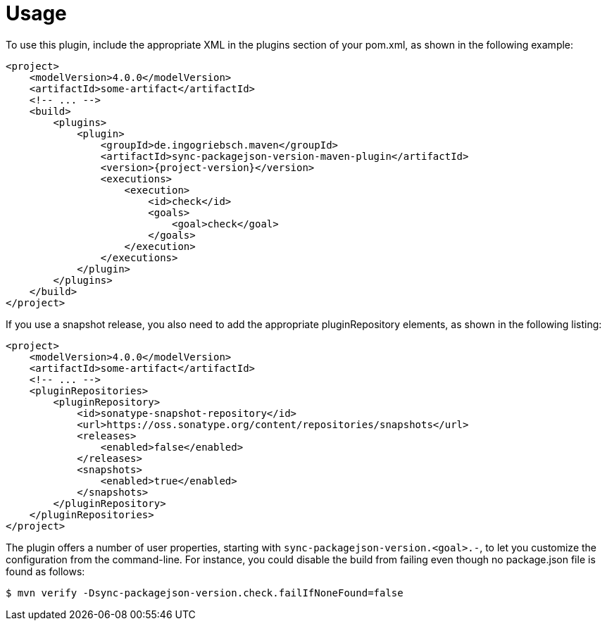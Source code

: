 [[usage]]
= Usage

To use this plugin, include the appropriate XML in the plugins section of your pom.xml, as shown in the following example:
[source,xml,indent=0,subs="verbatim,quotes,attributes"]
----
<project>
    <modelVersion>4.0.0</modelVersion>
    <artifactId>some-artifact</artifactId>
    <!-- ... -->
    <build>
        <plugins>
            <plugin>
                <groupId>de.ingogriebsch.maven</groupId>
                <artifactId>sync-packagejson-version-maven-plugin</artifactId>
                <version>{project-version}</version>
                <executions>
                    <execution>
                        <id>check</id>
                        <goals>
                            <goal>check</goal>
                        </goals>
                    </execution>
                </executions>
            </plugin>
        </plugins>
    </build>
</project>
----

If you use a snapshot release, you also need to add the appropriate pluginRepository elements, as shown in the following listing:
[source,xml,indent=0,subs="verbatim,quotes,attributes"]
----
<project>
    <modelVersion>4.0.0</modelVersion>
    <artifactId>some-artifact</artifactId>
    <!-- ... -->
    <pluginRepositories>
        <pluginRepository>
            <id>sonatype-snapshot-repository</id>
            <url>https://oss.sonatype.org/content/repositories/snapshots</url>
            <releases>
                <enabled>false</enabled>
            </releases>
            <snapshots>
                <enabled>true</enabled>
            </snapshots>
        </pluginRepository>
    </pluginRepositories>
</project>
----

The plugin offers a number of user properties, starting with `sync-packagejson-version.<goal>.-`, to let you customize the configuration from the command-line. For instance, you could disable the build from failing even though no package.json file is found as follows:
[source,bash,indent=0,subs="verbatim,quotes,attributes"]
----
$ mvn verify -Dsync-packagejson-version.check.failIfNoneFound=false
----
